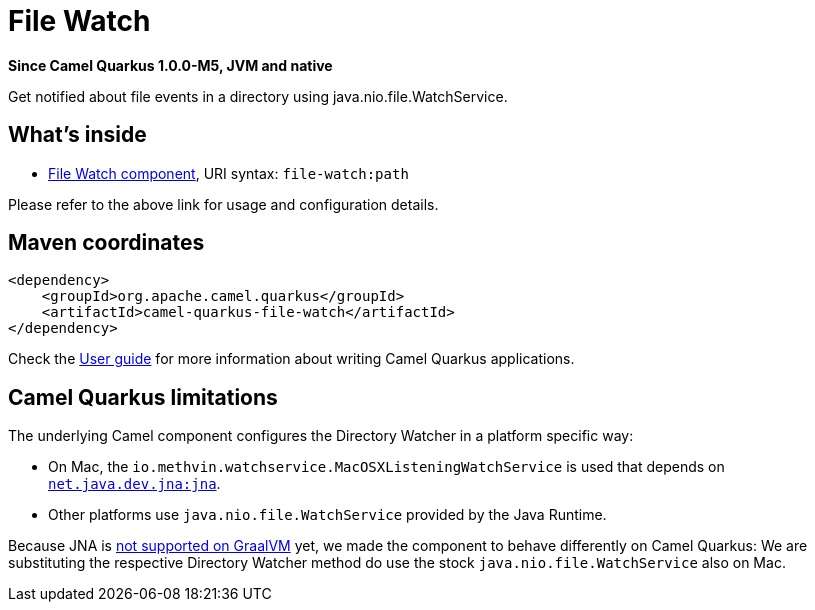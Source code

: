 // Do not edit directly!
// This file was generated by camel-quarkus-package-maven-plugin:update-extension-doc-page

[[file-watch]]
= File Watch

*Since Camel Quarkus 1.0.0-M5, JVM and native*

Get notified about file events in a directory using java.nio.file.WatchService.

== What's inside

* https://camel.apache.org/components/latest/file-watch-component.html[File Watch component], URI syntax: `file-watch:path`

Please refer to the above link for usage and configuration details.

== Maven coordinates

[source,xml]
----
<dependency>
    <groupId>org.apache.camel.quarkus</groupId>
    <artifactId>camel-quarkus-file-watch</artifactId>
</dependency>
----

Check the xref:user-guide.adoc[User guide] for more information about writing Camel Quarkus applications.

== Camel Quarkus limitations

The underlying Camel component configures the Directory Watcher in a platform specific way:

* On Mac, the `io.methvin.watchservice.MacOSXListeningWatchService` is used that depends on
  `https://github.com/java-native-access/jna[net.java.dev.jna:jna]`.
* Other platforms use `java.nio.file.WatchService` provided by the Java Runtime.

Because JNA is https://github.com/oracle/graal/issues/673[not supported on GraalVM] yet, we made the component to behave differently on Camel Quarkus: We are substituting the respective Directory Watcher method do use the stock `java.nio.file.WatchService` also on Mac.

